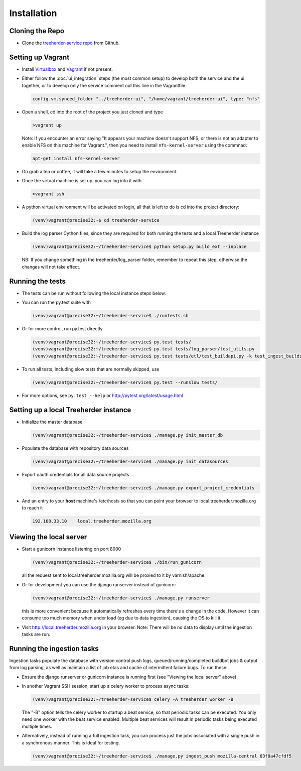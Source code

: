 Installation
================

Cloning the Repo
----------------

* Clone the `treeherder-service repo`_ from Github.

Setting up Vagrant
------------------

* Install Virtualbox_ and Vagrant_ if not present.

* Either follow the :doc:`ui_integration` steps (the most common setup) to develop both the service and the ui together, or to develop only the service comment out this line in the Vagrantfile:

  .. code-block:: ruby

     config.vm.synced_folder "../treeherder-ui", "/home/vagrant/treeherder-ui", type: "nfs"

* Open a shell, cd into the root of the project you just cloned and type

  .. code-block:: bash

     >vagrant up

  Note: If you encounter an error saying "It appears your machine doesn't support NFS, or there is not an
  adapter to enable NFS on this machine for Vagrant.", then you need to install ``nfs-kernel-server`` using the commnad: 

  .. code-block:: bash

    apt-get install nfs-kernel-server
    
* Go grab a tea or coffee, it will take a few minutes to setup the environment.

* Once the virtual machine is set up, you can log into it with

  .. code-block:: bash

     >vagrant ssh

* A python virtual environment will be activated on login, all that is left to do is cd into the project directory:

  .. code-block:: bash

     (venv)vagrant@precise32:~$ cd treeherder-service

* Build the log parser Cython files, since they are required for both running the tests and a local Treeherder instance

  .. code-block:: bash

     (venv)vagrant@precise32:~/treeherder-service$ python setup.py build_ext --inplace

  NB: If you change something in the treeherder/log_parser folder, remember to repeat this step, otherwise the changes will not take effect.

Running the tests
-----------------

* The tests can be run without following the local instance steps below.

* You can run the py.test suite with

  .. code-block:: bash

     (venv)vagrant@precise32:~/treeherder-service$ ./runtests.sh

* Or for more control, run py.test directly

  .. code-block:: bash

     (venv)vagrant@precise32:~/treeherder-service$ py.test tests/
     (venv)vagrant@precise32:~/treeherder-service$ py.test tests/log_parser/test_utils.py
     (venv)vagrant@precise32:~/treeherder-service$ py.test tests/etl/test_buildapi.py -k test_ingest_builds4h_jobs

* To run all tests, including slow tests that are normally skipped, use

  .. code-block:: bash

     (venv)vagrant@precise32:~/treeherder-service$ py.test --runslow tests/

* For more options, see ``py.test --help`` or http://pytest.org/latest/usage.html

Setting up a local Treeherder instance
--------------------------------------

* Initialize the master database

  .. code-block:: bash

     (venv)vagrant@precise32:~/treeherder-service$ ./manage.py init_master_db

* Populate the database with repository data sources

  .. code-block:: bash

     (venv)vagrant@precise32:~/treeherder-service$ ./manage.py init_datasources

* Export oauth credentials for all data source projects

  .. code-block:: bash

     (venv)vagrant@precise32:~/treeherder-service$ ./manage.py export_project_credentials

* And an entry to your **host** machine's /etc/hosts so that you can point your browser to local.treeherder.mozilla.org to reach it

  .. code-block:: bash

     192.168.33.10    local.treeherder.mozilla.org

Viewing the local server
------------------------

* Start a gunicorn instance listening on port 8000

  .. code-block:: bash

     (venv)vagrant@precise32:~/treeherder-service$ ./bin/run_gunicorn

  all the request sent to local.treeherder.mozilla.org will be proxied to it by varnish/apache.

* Or for development you can use the django runserver instead of gunicorn:

  .. code-block:: bash

     (venv)vagrant@precise32:~/treeherder-service$ ./manage.py runserver

  this is more convenient because it automatically refreshes every time there's a change in the code. However it can consume too much memory when under load (eg due to data ingestion), causing the OS to kill it.

* Visit http://local.treeherder.mozilla.org in your browser. Note: There will be no data to display until the ingestion tasks are run.

Running the ingestion tasks
---------------------------

Ingestion tasks populate the database with version control push logs, queued/running/completed buildbot jobs & output from log parsing, as well as maintain a list of job etas and cache of intermittent failure bugs. To run these:

* Ensure the django runserver or gunicorn instance is running first (see "Viewing the local server" above).

* In another Vagrant SSH session, start up a celery worker to process async tasks:

  .. code-block:: bash

     (venv)vagrant@precise32:~/treeherder-service$ celery -A treeherder worker -B

  The "-B" option tells the celery worker to startup a beat service, so that periodic tasks can be executed.
  You only need one worker with the beat service enabled. Multiple beat services will result in periodic tasks being executed multiple times.

* Alternatively, instead of running a full ingestion task, you can process just the jobs associated with a single push in a synchronous manner. This is ideal for testing.

  .. code-block:: bash

     (venv)vagrant@precise32:~/treeherder-service$ ./manage.py ingest_push mozilla-central 63f8a47cfdf5


.. _treeherder-service repo: https://github.com/mozilla/treeherder-service
.. _Vagrant: https://www.vagrantup.com
.. _Virtualbox: https://www.virtualbox.org
